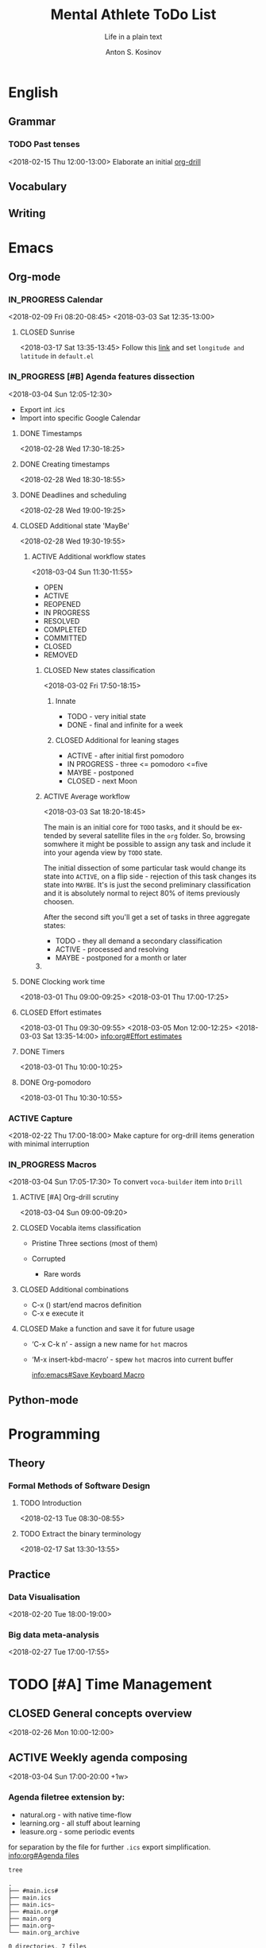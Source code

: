 #+AUTHOR:    Anton S. Kosinov
#+TITLE:     Mental Athlete ToDo List
#+SUBTITLE:  Life in a plain text
#+EMAIL:     a.s.kosinov@gmail.com
#+LANGUAGE: en
#+STARTUP: showall
#+PROPERTY:header-args :results output :exports both
# :session :cache yes :tangle yes :comments org 
#+CATEGORY: Thesis
#+TODO: TODO ACTIVE IN_PROGRESS | MAYBE DONE CLOSED

* English
** Grammar
*** TODO Past tenses
    <2018-02-15 Thu 12:00-13:00>
    Elaborate an initial [[file:/usr/local/git/0--key/lib/org/eng_grammar.org::*Past%20simple][org-drill]]
** Vocabulary
** Writing
* Emacs
** Org-mode
*** IN_PROGRESS Calendar
    :LOGBOOK:
    CLOCK: [2018-03-03 Sat 12:29]--[2018-03-03 Sat 12:55] =>  0:26
    :END:
    <2018-02-09 Fri 08:20-08:45>
    <2018-03-03 Sat 12:35-13:00>
**** CLOSED Sunrise
     <2018-03-17 Sat 13:35-13:45>
     Follow this [[info:Emacs#Sunrise/Sunset][link]] and set ~longitude and latitude~ in =default.el=
*** IN_PROGRESS [#B] Agenda features dissection
    :LOGBOOK:
    CLOCK: [2018-03-04 Sun 10:16]--[2018-03-04 Sun 10:35] =>  0:19
    CLOCK: [2018-03-04 Sun 10:16]--[2018-03-04 Sun 10:16] =>  0:00
    :END:
    <2018-03-04 Sun 12:05-12:30>
    - Export int .ics
    - Import into specific Google Calendar
**** DONE Timestamps
    <2018-02-28 Wed 17:30-18:25> 
**** DONE Creating timestamps
     <2018-02-28 Wed 18:30-18:55>
**** DONE Deadlines and scheduling
     <2018-02-28 Wed 19:00-19:25>
**** CLOSED Additional state 'MayBe'
     <2018-02-28 Wed 19:30-19:55>
***** ACTIVE Additional workflow states
      :LOGBOOK:
      CLOCK: [2018-03-02 Fri 17:49]--[2018-03-02 Fri 18:14] =>  0:25
      CLOCK: [2018-03-02 Fri 11:56]--[2018-03-02 Fri 12:09] =>  0:13
      :END:
      <2018-03-04 Sun 11:30-11:55>
      + OPEN
      + ACTIVE
      + REOPENED
      + IN PROGRESS
      + RESOLVED
      + COMPLETED
      + COMMITTED
      + CLOSED
      + REMOVED
****** CLOSED New states classification
       <2018-03-02 Fri 17:50-18:15>
******* Innate
	- TODO - very initial state
	- DONE - final and infinite for a week
******* CLOSED Additional for leaning stages
	+ ACTIVE - after initial first pomodoro
	+ IN PROGRESS - three <= pomodoro <=five
	+ MAYBE - postponed
	+ CLOSED - next Moon
****** ACTIVE Average workflow
       :LOGBOOK:
       CLOCK: [2018-03-02 Fri 18:25]--[2018-03-02 Fri 18:38] =>  0:13
       CLOCK: [2018-03-02 Fri 18:21]--[2018-03-02 Fri 18:22] =>  0:01
       :END:
       <2018-03-03 Sat 18:20-18:45>

       The main is an initial core for =TODO= tasks, and it should be
       extended by several satellite files in the =org= folder. So,
       browsing somwhere it might be possible to assign any task and
       include it into your agenda view by =TODO= state.

       The initial dissection of some particular task would change its
       state into =ACTIVE=, on a flip side - rejection of this task
       changes its state into =MAYBE=. It's is just the second
       preliminary classification and it is absolutely normal to
       reject 80% of items previously choosen.

       After the second sift you'll get a set of tasks in three
       aggregate states:

       - TODO - they all demand a secondary classification
       - ACTIVE - processed and resolving
       - MAYBE - postponed for a month or later
****** 
     
**** DONE Clocking work time
     <2018-03-01 Thu 09:00-09:25>
     <2018-03-01 Thu 17:00-17:25>
**** CLOSED Effort estimates
     :PROPERTIES:
     :Effort:   1:00
     :END:
     :LOGBOOK:
     CLOCK: [2018-03-03 Sat 13:49]--[2018-03-03 Sat 13:52] =>  0:03
     CLOCK: [2018-03-03 Sat 13:34]--[2018-03-03 Sat 13:49] =>  0:15
     CLOCK: [2018-03-01 Thu 09:39]--[2018-03-01 Thu 09:53] =>  0:14
     :END:
     <2018-03-01 Thu 09:30-09:55>
     <2018-03-05 Mon 12:00-12:25>
     <2018-03-03 Sat 13:35-14:00>
     [[info:org#Effort%20estimates][info:org#Effort estimates]]
**** DONE Timers
     :LOGBOOK:
     CLOCK: [2018-03-01 Thu 09:59]--[2018-03-01 Thu 10:02] =>  0:03
     :END:
     <2018-03-01 Thu 10:00-10:25>
**** DONE Org-pomodoro
     :LOGBOOK:
     CLOCK: [2018-03-01 Thu 10:03]--[2018-03-01 Thu 10:12] =>  0:09
     :END:
     <2018-03-01 Thu 10:30-10:55>
*** ACTIVE Capture
    <2018-02-22 Thu 17:00-18:00>
    Make capture for org-drill items generation with minimal
    interruption
*** IN_PROGRESS Macros
    :LOGBOOK:
    CLOCK: [2018-03-03 Sat 13:01]--[2018-03-03 Sat 13:24] =>  0:23
    CLOCK: [2018-03-02 Fri 18:55]--[2018-03-02 Fri 19:17] =>  0:22
    CLOCK: [2018-03-01 Thu 18:23]--[2018-03-01 Thu 18:48] =>  0:25
    :END:
    <2018-03-04 Sun 17:05-17:30>
    To convert =voca-builder= item into =Drill=
**** ACTIVE [#A] Org-drill scrutiny
     :LOGBOOK:
     CLOCK: [2018-03-04 Sun 08:59]--[2018-03-04 Sun 10:16] =>  1:17
     CLOCK: [2018-03-03 Sat 18:01]--[2018-03-03 Sat 18:21] => 0:20
     :END:
     <2018-03-04 Sun 09:00-09:20>
     
**** CLOSED Vocabla items classification
     - Pristine
       Three sections (most of them)

     - Corrupted
       + Rare words
**** CLOSED Additional combinations
     - C-x () start/end macros definition
     - C-x e execute it
**** CLOSED Make a function and save it for future usage
     - ‘C-x C-k n’ - assign a new name for ~hot~ macros
     - ‘M-x insert-kbd-macro’ - spew ~hot~ macros into current buffer

       [[info:emacs#Save%20Keyboard%20Macro][info:emacs#Save Keyboard Macro]]
** Python-mode
* Programming
** Theory
*** Formal Methods of Software Design
**** TODO Introduction
     <2018-02-13 Tue 08:30-08:55>
**** TODO Extract the binary terminology
     <2018-02-17 Sat 13:30-13:55>
** Practice
*** Data Visualisation
    <2018-02-20 Tue 18:00-19:00>
*** Big data meta-analysis
    <2018-02-27 Tue 17:00-17:55>

* TODO [#A] Time Management

** CLOSED General concepts overview
   <2018-02-26 Mon 10:00-12:00>

** ACTIVE Weekly agenda composing
   :LOGBOOK:
   CLOCK: [2018-03-04 Sun 17:48-18:48]--[2018-03-04 Sun 17:48] =>  0:00
   :END:
   <2018-03-04 Sun 17:00-20:00 +1w>

*** Agenda filetree extension by:
    - natural.org - with native time-flow
    - learning.org - all stuff about learning
    - leasure.org - some periodic events

    for separation by the file for further =.ics= export
    simplification. [[info:org#Agenda%20files][info:org#Agenda files]]

    #+BEGIN_SRC sh
    tree
    #+END_SRC

    #+RESULTS:
    #+begin_example
    .
    ├── #main.ics#
    ├── main.ics
    ├── main.ics~
    ├── #main.org#
    ├── main.org
    ├── main.org~
    └── main.org_archive

    0 directories, 7 files
    #+end_example

    lets create ones:
    #+BEGIN_SRC sh
    touch natural.org learning.org leasure.org
    tree
    #+END_SRC

    #+RESULTS:
    #+begin_example
    .
    ├── learning.org
    ├── leasure.org
    ├── #main.ics#
    ├── main.ics
    ├── main.ics~
    ├── #main.org#
    ├── main.org
    ├── main.org~
    ├── main.org_archive
    └── natural.org

    0 directories, 10 files
    #+end_example

    Now just fulfill these files with relevant content, and switch it
    into afenda-files-list =C-c [=
    


** TODO [#C] Implementation in Org-mode studying :ARCHIVE:
   <2018-02-26 Mon 12:00-13:00>

** MAYBE Configuring Gnome3 desktops
   <2018-02-28 Wed 11:30-11:55>
   :PROPERTIES:
   :CATEGORY: Desktop
   :END:
   It might be convinient to allocate the particular window of each
   applicaton on several (appropriate 4) desktops to switch between
   tasks in a smooth manner, just by switching current desktop.

* Amazon Prime
  <2018-04-28 Sat>
